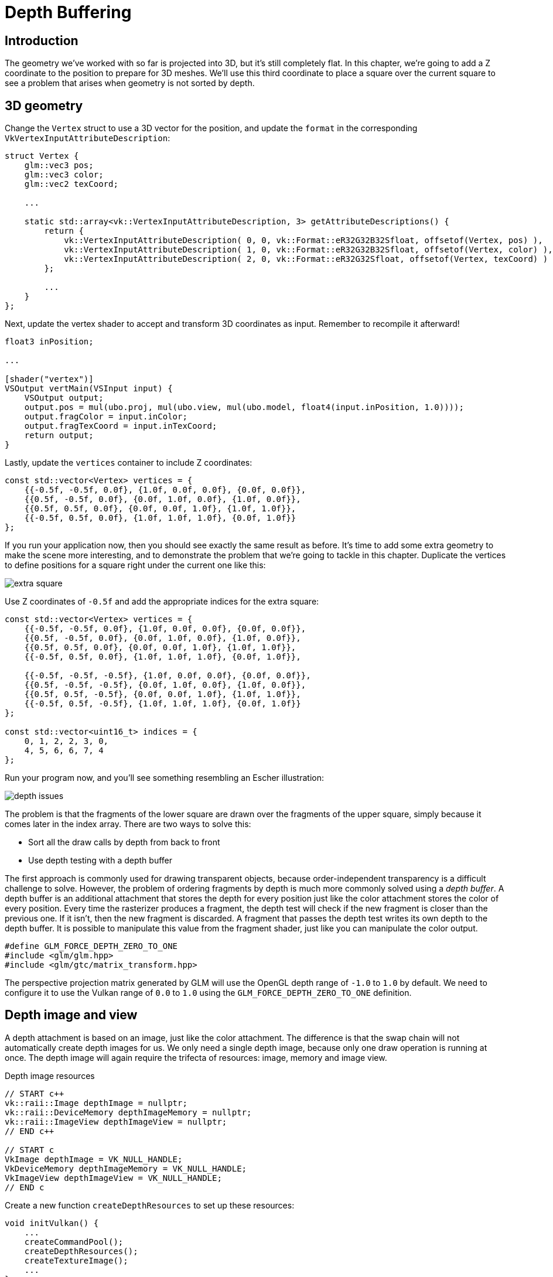 :pp: {plus}{plus}

= Depth Buffering

== Introduction

The geometry we've worked with so far is projected into 3D, but it's still completely flat.
In this chapter, we're going to add a Z coordinate to the position to prepare for 3D meshes.
We'll use this third coordinate to place a square over the current square to see a problem that arises when geometry is not sorted by depth.

== 3D geometry

Change the `Vertex` struct to use a 3D vector for the position, and update the `format` in the corresponding `VkVertexInputAttributeDescription`:

[,c++]
----
struct Vertex {
    glm::vec3 pos;
    glm::vec3 color;
    glm::vec2 texCoord;

    ...

    static std::array<vk::VertexInputAttributeDescription, 3> getAttributeDescriptions() {
        return {
            vk::VertexInputAttributeDescription( 0, 0, vk::Format::eR32G32B32Sfloat, offsetof(Vertex, pos) ),
            vk::VertexInputAttributeDescription( 1, 0, vk::Format::eR32G32B32Sfloat, offsetof(Vertex, color) ),
            vk::VertexInputAttributeDescription( 2, 0, vk::Format::eR32G32Sfloat, offsetof(Vertex, texCoord) )
        };

        ...
    }
};
----

Next, update the vertex shader to accept and transform 3D coordinates as input.
Remember to recompile it afterward!

[,glsl]
----
float3 inPosition;

...

[shader("vertex")]
VSOutput vertMain(VSInput input) {
    VSOutput output;
    output.pos = mul(ubo.proj, mul(ubo.view, mul(ubo.model, float4(input.inPosition, 1.0))));
    output.fragColor = input.inColor;
    output.fragTexCoord = input.inTexCoord;
    return output;
}
----

Lastly, update the `vertices` container to include Z coordinates:

[,c++]
----
const std::vector<Vertex> vertices = {
    {{-0.5f, -0.5f, 0.0f}, {1.0f, 0.0f, 0.0f}, {0.0f, 0.0f}},
    {{0.5f, -0.5f, 0.0f}, {0.0f, 1.0f, 0.0f}, {1.0f, 0.0f}},
    {{0.5f, 0.5f, 0.0f}, {0.0f, 0.0f, 1.0f}, {1.0f, 1.0f}},
    {{-0.5f, 0.5f, 0.0f}, {1.0f, 1.0f, 1.0f}, {0.0f, 1.0f}}
};
----

If you run your application now, then you should see exactly the same result as before.
It's time to add some extra geometry to make the scene more interesting, and to demonstrate the problem that we're going to tackle in this chapter.
Duplicate the vertices to define positions for a square right under the current one like this:

image::/images/extra_square.svg[]

Use Z coordinates of `-0.5f` and add the appropriate indices for the extra square:

[,c++]
----
const std::vector<Vertex> vertices = {
    {{-0.5f, -0.5f, 0.0f}, {1.0f, 0.0f, 0.0f}, {0.0f, 0.0f}},
    {{0.5f, -0.5f, 0.0f}, {0.0f, 1.0f, 0.0f}, {1.0f, 0.0f}},
    {{0.5f, 0.5f, 0.0f}, {0.0f, 0.0f, 1.0f}, {1.0f, 1.0f}},
    {{-0.5f, 0.5f, 0.0f}, {1.0f, 1.0f, 1.0f}, {0.0f, 1.0f}},

    {{-0.5f, -0.5f, -0.5f}, {1.0f, 0.0f, 0.0f}, {0.0f, 0.0f}},
    {{0.5f, -0.5f, -0.5f}, {0.0f, 1.0f, 0.0f}, {1.0f, 0.0f}},
    {{0.5f, 0.5f, -0.5f}, {0.0f, 0.0f, 1.0f}, {1.0f, 1.0f}},
    {{-0.5f, 0.5f, -0.5f}, {1.0f, 1.0f, 1.0f}, {0.0f, 1.0f}}
};

const std::vector<uint16_t> indices = {
    0, 1, 2, 2, 3, 0,
    4, 5, 6, 6, 7, 4
};
----

Run your program now, and you'll see something resembling an Escher illustration:

image::/images/depth_issues.png[]

The problem is that the fragments of the lower square are drawn over the fragments of the upper square, simply because it comes later in the index array.
There are two ways to solve this:

* Sort all the draw calls by depth from back to front
* Use depth testing with a depth buffer

The first approach is commonly used for drawing transparent objects, because order-independent transparency is a difficult challenge to solve.
However, the problem of ordering fragments by depth is much more commonly solved using a _depth buffer_.
A depth buffer is an additional attachment that stores the depth for every position just like the color attachment stores the color of every position.
Every time the rasterizer produces a fragment, the depth test will check if the new fragment is closer than the previous one.
If it isn't, then the new fragment is discarded.
A fragment that passes the depth test writes its own depth to the depth buffer.
It is possible to manipulate this value from the fragment shader, just like you can manipulate the color output.

[,c++]
----
#define GLM_FORCE_DEPTH_ZERO_TO_ONE
#include <glm/glm.hpp>
#include <glm/gtc/matrix_transform.hpp>
----

The perspective projection matrix generated by GLM will use the OpenGL depth range of `-1.0` to `1.0` by default.
We need to configure it to use the Vulkan range of `0.0` to `1.0` using the `GLM_FORCE_DEPTH_ZERO_TO_ONE` definition.

== Depth image and view

A depth attachment is based on an image, just like the color attachment.
The difference is that the swap chain will not automatically create depth images for us.
We only need a single depth image, because only one draw operation is running at once.
The depth image will again require the trifecta of resources: image, memory and image view.

[source,multilang,c++,c]
.Depth image resources
----
// START c++
vk::raii::Image depthImage = nullptr;
vk::raii::DeviceMemory depthImageMemory = nullptr;
vk::raii::ImageView depthImageView = nullptr;
// END c++

// START c
VkImage depthImage = VK_NULL_HANDLE;
VkDeviceMemory depthImageMemory = VK_NULL_HANDLE;
VkImageView depthImageView = VK_NULL_HANDLE;
// END c
----

Create a new function `createDepthResources` to set up these resources:

[,c++]
----
void initVulkan() {
    ...
    createCommandPool();
    createDepthResources();
    createTextureImage();
    ...
}

...

void createDepthResources() {

}
----

Creating a depth image is fairly straightforward.
It should have the same resolution as the color attachment, defined by the swap chain extent, an image usage appropriate for a depth attachment, optimal tiling and device local memory.
The only question is: what is the right format for a depth image?
The format must contain a depth component, indicated by `_D??_` in the `VK_FORMAT_`.

Unlike the texture image, we don't necessarily need a specific format, because we won't be directly accessing the texels from the program.
It just needs to have a reasonable accuracy, at least 24 bits is common in real-world applications.
There are several formats that fit this requirement:

* `VK_FORMAT_D32_SFLOAT`: 32-bit float for depth
* `VK_FORMAT_D32_SFLOAT_S8_UINT`: 32-bit signed float for depth and 8 bit stencil component
* `VK_FORMAT_D24_UNORM_S8_UINT`: 24-bit float for depth and 8 bit stencil component

The stencil component is used for https://en.wikipedia.org/wiki/Stencil_buffer[stencil tests], which is an additional test that can be combined with depth testing.
We'll look at this in a future chapter.

We could simply go for the `VK_FORMAT_D32_SFLOAT` format, because support for it is extremely common (see the hardware database), but it's nice to add some extra flexibility to our application where possible.
We're going to write a function `findSupportedFormat` that takes a list of candidate formats in order from most desirable to least desirable, and checks which is the first one that is supported:

[source,multilang,c++,c]
.findSupportedFormat signature
----
// START c++
vk::Format findSupportedFormat(const std::vector<vk::Format>& candidates, vk::ImageTiling tiling, vk::FormatFeatureFlags features) {

}
// END c++

// START c
VkFormat findSupportedFormat(const std::vector<VkFormat>& candidates, VkImageTiling tiling, VkFormatFeatureFlags features) {

}
// END c
----

The support of a format depends on the tiling mode and usage, so we must also include these as parameters.
The support of a format can be queried using the `vkGetPhysicalDeviceFormatProperties` function:

[source,multilang,c++,c]
.Query format properties
----
// START c++
for (const auto format : candidates) {
    vk::FormatProperties props = physicalDevice.getFormatProperties(format);
}
// END c++

// START c
for (const auto format : candidates) {
    VkFormatProperties props;
    vkGetPhysicalDeviceFormatProperties(physicalDevice, format, &props);
}
// END c
----

The `VkFormatProperties` struct contains three fields:

* `linearTilingFeatures`: Use cases that are supported with linear tiling
* `optimalTilingFeatures`: Use cases that are supported with optimal tiling
* `bufferFeatures`: Use cases that are supported for buffers

Only the first two are relevant here, and the one we check depends on the `tiling` parameter of the function:

[source,multilang,c++,c]
.Check tiling features
----
// START c++
if (tiling == vk::ImageTiling::eLinear && (props.linearTilingFeatures & features) == features) {
    return format;
}
if (tiling == vk::ImageTiling::eOptimal && (props.optimalTilingFeatures & features) == features) {
    return format;
}
// END c++

// START c
if (tiling == VK_IMAGE_TILING_LINEAR && (props.linearTilingFeatures & features) == features) {
    return format;
}
if (tiling == VK_IMAGE_TILING_OPTIMAL && (props.optimalTilingFeatures & features) == features) {
    return format;
}
// END c
----

If none of the candidate formats support the desired usage, then we can either return a special value or simply throw an exception:

[source,multilang,c++,c]
.findSupportedFormat implementation
----
// START c++
vk::Format findSupportedFormat(const std::vector<vk::Format>& candidates, vk::ImageTiling tiling, vk::FormatFeatureFlags features) {
    for (const auto format : candidates) {
        vk::FormatProperties props = physicalDevice.getFormatProperties(format);

        if (tiling == vk::ImageTiling::eLinear && (props.linearTilingFeatures & features) == features) {
            return format;
        }
        if (tiling == vk::ImageTiling::eOptimal && (props.optimalTilingFeatures & features) == features) {
            return format;
        }
    }

    throw std::runtime_error("failed to find supported format!");
}
// END c++

// START c
VkFormat findSupportedFormat(const std::vector<VkFormat>& candidates, VkImageTiling tiling, VkFormatFeatureFlags features) {
    for (const auto format : candidates) {
        VkFormatProperties props;
        vkGetPhysicalDeviceFormatProperties(physicalDevice, format, &props);

        if (tiling == VK_IMAGE_TILING_LINEAR && (props.linearTilingFeatures & features) == features) {
            return format;
        }
        if (tiling == VK_IMAGE_TILING_OPTIMAL && (props.optimalTilingFeatures & features) == features) {
            return format;
        }
    }

    throw std::runtime_error("failed to find supported format!");
}
// END c
----

We'll use this function now to create a `findDepthFormat` helper function to select a format with a depth component that supports usage as depth attachment:

[source,multilang,c++,c]
.findDepthFormat helper
----
// START c++
vk::Format findDepthFormat() {
   return findSupportedFormat(
        {vk::Format::eD32Sfloat, vk::Format::eD32SfloatS8Uint, vk::Format::eD24UnormS8Uint},
            vk::ImageTiling::eOptimal,
            vk::FormatFeatureFlagBits::eDepthStencilAttachment
        );
}
// END c++

// START c
VkFormat findDepthFormat() {
   return findSupportedFormat(
        {VK_FORMAT_D32_SFLOAT, VK_FORMAT_D32_SFLOAT_S8_UINT, VK_FORMAT_D24_UNORM_S8_UINT},
            VK_IMAGE_TILING_OPTIMAL,
            VK_FORMAT_FEATURE_DEPTH_STENCIL_ATTACHMENT_BIT
        );
}
// END c
----

Make sure to use the `VK_FORMAT_FEATURE_` flag instead of `VK_IMAGE_USAGE_` in this case.
All of these candidate formats contain a depth component, but the latter two also contain a stencil component.
We won't be using that yet, but we do need to take that into account when performing layout transitions on images with these formats.
Add a simple helper function that tells us if the chosen depth format contains a stencil component:

[source,multilang,c++,c]
.hasStencilComponent helper
----
// START c++
bool hasStencilComponent(vk::Format format) {
    return format == vk::Format::eD32SfloatS8Uint || format == vk::Format::eD24UnormS8Uint;
}
// END c++

// START c
bool hasStencilComponent(VkFormat format) {
    return format == VK_FORMAT_D32_SFLOAT_S8_UINT || format == VK_FORMAT_D24_UNORM_S8_UINT;
}
// END c
----

Call the function to find a depth format from `createDepthResources`:

[,c++]
----
vk::Format depthFormat = findDepthFormat();
----

We now have all the required information to invoke our `createImage` and `createImageView` helper functions:

[,c++]
----
createImage(swapChainExtent.width, swapChainExtent.height, depthFormat, vk::ImageTiling::eOptimal, vk::ImageUsageFlagBits::eDepthStencilAttachment, vk::MemoryPropertyFlagBits::eDeviceLocal, depthImage, depthImageMemory);
depthImageView = createImageView(depthImage, depthFormat, vk::ImageAspectFlagBits::eDepth);
----

However, the `createImageView` function currently assumes that the subresource is always the `VK_IMAGE_ASPECT_COLOR_BIT`, so we will need to turn that field into a parameter:

[,c++]
----
vk::raii::ImageView createImageView(vk::raii::Image& image, vk::Format format, vk::ImageAspectFlags aspectFlags) {
    ...
    viewInfo.subresourceRange.aspectMask = aspectFlags;
    ...
}
----

Update all calls to this function to use the right aspect:

[,c++]
----
swapChainImageViews[i] = createImageView(swapChainImages[i], swapChainImageFormat, vk::ImageAspectFlagBits::eColor);
...
depthImageView = createImageView(depthImage, depthFormat, vk::ImageAspectFlagBits::eDepth);
...
textureImageView = createImageView(textureImage, vk::Format::eR8G8B8A8Srgb, vk::ImageAspectFlagBits::eColor);
----

That's it for creating the depth image.
We don't need to map it or copy another image to it, because we're going to clear it at the start of the render pass like the color attachment.

=== Explicitly transitioning the depth image

We don't need to explicitly transition the layout of the image to a depth attachment because we'll take care of this in the render pass.
However, for completeness, I'll still describe the process in this section.
You may skip it if you like.

Make a call to `transitionImageLayout` at the end of the `createDepthResources` function like so:

[,c++]
----
transitionImageLayout(depthImage, depthFormat, vk::ImageLayout::eUndefined, vk::ImageLayout::eTransferDstOptimal);
----

The undefined layout can be used as initial layout, because there are no existing depth image contents that matter.
We need to update some logic in `transitionImageLayout` to use the right subresource aspect:

[,c++]
----
if (newLayout == vk::ImageLayout::eDepthStencilAttachmentOptimal) {
    barrier.subresourceRange.aspectMask = vk::ImageAspectFlagBits::eDepth;

    if (hasStencilComponent(format)) {
        barrier.subresourceRange.aspectMask |= VK_IMAGE_ASPECT_STENCIL_BIT;
    }
} else {
    barrier.subresourceRange.aspectMask = VK_IMAGE_ASPECT_COLOR_BIT;
}
----

Although we're not using the stencil component, we do need to include it in the layout transitions of the depth image.

Finally, add the correct access masks and pipeline stages:

[,c++]
----
if (oldLayout == VK_IMAGE_LAYOUT_UNDEFINED && newLayout == VK_IMAGE_LAYOUT_TRANSFER_DST_OPTIMAL) {
    barrier.srcAccessMask = 0;
    barrier.dstAccessMask = VK_ACCESS_TRANSFER_WRITE_BIT;

    sourceStage = VK_PIPELINE_STAGE_TOP_OF_PIPE_BIT;
    destinationStage = VK_PIPELINE_STAGE_TRANSFER_BIT;
} else if (oldLayout == VK_IMAGE_LAYOUT_TRANSFER_DST_OPTIMAL && newLayout == VK_IMAGE_LAYOUT_SHADER_READ_ONLY_OPTIMAL) {
    barrier.srcAccessMask = VK_ACCESS_TRANSFER_WRITE_BIT;
    barrier.dstAccessMask = VK_ACCESS_SHADER_READ_BIT;

    sourceStage = VK_PIPELINE_STAGE_TRANSFER_BIT;
    destinationStage = VK_PIPELINE_STAGE_FRAGMENT_SHADER_BIT;
} else if (oldLayout == VK_IMAGE_LAYOUT_UNDEFINED && newLayout == VK_IMAGE_LAYOUT_DEPTH_STENCIL_ATTACHMENT_OPTIMAL) {
    barrier.srcAccessMask = 0;
    barrier.dstAccessMask = VK_ACCESS_DEPTH_STENCIL_ATTACHMENT_READ_BIT | VK_ACCESS_DEPTH_STENCIL_ATTACHMENT_WRITE_BIT;

    sourceStage = VK_PIPELINE_STAGE_TOP_OF_PIPE_BIT;
    destinationStage = VK_PIPELINE_STAGE_EARLY_FRAGMENT_TESTS_BIT;
} else {
    throw std::invalid_argument("unsupported layout transition!");
}
----

The depth buffer will be read from to perform depth tests to see if a fragment is visible, and will be written to when a new fragment is drawn.
The reading happens in the `VK_PIPELINE_STAGE_EARLY_FRAGMENT_TESTS_BIT` stage and the writing in the `VK_PIPELINE_STAGE_LATE_FRAGMENT_TESTS_BIT`.
You should pick the earliest pipeline stage that matches the specified operations, so that it is ready for usage as depth attachment when it needs to be.

== Render pass

We're now going to modify `createRenderPass` to include a depth attachment.
First specify the `VkAttachmentDescription`:

[,c++]
----
vk::AttachmentDescription depthAttachment({}, findDepthFormat(), vk::SampleCountFlagBits::e1, vk::AttachmentLoadOp::eClear,
    vk::AttachmentStoreOp::eDontCare, vk::AttachmentLoadOp::eDontCare, vk::AttachmentStoreOp::eDontCare, vk::ImageLayout::eUndefined,
    vk::ImageLayout::eDepthStencilAttachmentOptimal);
----

The `format` should be the same as the depth image itself.
This time we don't care about storing the depth data (`storeOp`), because it will not be used after drawing has finished.
This may allow the hardware to perform additional optimizations.
Just like the color buffer, we don't care about the previous depth contents, so we can use `VK_IMAGE_LAYOUT_UNDEFINED` as `initialLayout`.

[,c++]
----
vk::AttachmentReference depthAttachmentRef(1, vk::ImageLayout::eDepthStencilAttachmentOptimal);
----

Add a reference to the attachment for the first (and only) subpass:

[,c++]
----
vk::SubpassDescription subpass({}, vk::PipelineBindPoint::eGraphics, 0, {}, 1, &colorAttachmentRef, {}, &depthAttachmentRef);
----

Unlike color attachments, a subpass can only use a single depth (+stencil) attachment.
It wouldn't really make any sense to do depth tests on multiple buffers.

[,c++]
----
 std::array attachments = {colorAttachment, depthAttachment};
 vk::RenderPassCreateInfo renderPassInfo({}, attachments, subpass, dependency);
----

Next, update the `VkSubpassDependency` struct to refer to both attachments.

[,c++]
----
vk::SubpassDependency dependency(vk::SubpassExternal, {},
                    vk::PipelineStageFlagBits::eColorAttachmentOutput | vk::PipelineStageFlagBits::eLateFragmentTests,
                    vk::PipelineStageFlagBits::eEarlyFragmentTests | vk::PipelineStageFlagBits::eColorAttachmentOutput,
                    vk::AccessFlagBits::eDepthStencilAttachmentWrite,
                    vk::AccessFlagBits::eDepthStencilAttachmentWrite | vk::AccessFlagBits::eColorAttachmentWrite
                    );
----

Finally, we need to extend our subpass dependencies to make sure that there is no conflict between the transitioning of the depth image and it being cleared as part of its load operation.
The depth image is first accessed in the early fragment test pipeline stage and because we have a load operation that _clears_, we should specify the access mask for writes.

== Framebuffer

The next step is to modify the framebuffer creation to bind the depth image to the depth attachment.
Go to `createFramebuffers` and specify the depth image view as second attachment:

[,c++]
----
svk::ImageView attachments[] = { view, *depthImageView };
vk::FramebufferCreateInfo framebufferCreateInfo( {}, *renderPass, attachments, swapChainExtent.width, swapChainExtent.height, 1 );
----

The color attachment differs for every swap chain image, but the same depth image can be used by all of them because only a single subpass is running at the same time due to our semaphores.

You'll also need to move the call to `createFramebuffers` to make sure that it is called after the depth image view has actually been created:

[,c++]
----
void initVulkan() {
    ...
    createDepthResources();
    createFramebuffers();
    ...
}
----

== Clear values

Because we now have multiple attachments with `VK_ATTACHMENT_LOAD_OP_CLEAR`, we also need to specify multiple clear values.
Go to `recordCommandBuffer` and create an array of `VkClearValue` structs:

[,c++]
----
vk::ClearValue clearColor[2] = { vk::ClearColorValue(0.0f, 0.0f, 0.0f, 1.0f), vk::ClearDepthStencilValue(1.0f, 0) };
vk::RenderPassBeginInfo renderPassInfo( *renderPass, swapChainFramebuffers[imageIndex], {{0, 0}, swapChainExtent}, clearColor);
----

The range of depths in the depth buffer is `0.0` to `1.0` in Vulkan, where `1.0` lies at the far view plane and `0.0` at the near view plane.
The initial value at each point in the depth buffer should be the furthest possible depth, which is `1.0`.

Note that the order of `clearValues` should be identical to the order of your attachments.

== Depth and stencil state

The depth attachment is ready to be used now, but depth testing still needs to be enabled in the graphics pipeline.
It is configured through the `VkPipelineDepthStencilStateCreateInfo` struct:

The `depthTestEnable` field specifies if the depth of new fragments should be compared to the depth buffer to see if they should be discarded.
The `depthWriteEnable` field specifies if the new depth of fragments that pass the depth test should actually be written to the depth buffer.

The `depthCompareOp` field specifies the comparison that is performed to keep or discard fragments.
We're sticking to the convention of lower depth = closer, so the depth of new fragments should be _less_.

The `depthBoundsTestEnable`, `minDepthBounds` and `maxDepthBounds` fields are used for the optional depth bound test.
Basically, this allows you to only keep fragments that fall within the specified depth range.
We won't be using this functionality.

The last three fields configure stencil buffer operations, which we also won't be using in this tutorial.
If you want to use these operations, then you will have to make sure that the format of the depth/stencil image contains a stencil component.

Update the `VkGraphicsPipelineCreateInfo` struct to reference the depth stencil state we just filled in.
A depth stencil state must always be specified if the render pass contains a depth stencil attachment.

If you run your program now, then you should see that the fragments of the geometry are now correctly ordered:

image::/images/depth_correct.png[]

== Handling window resize

The resolution of the depth buffer should change when the window is resized to match the new color attachment resolution.
Extend the `recreateSwapChain` function to recreate the depth resources in that case:

[,c++]
----
void recreateSwapChain() {
    int width = 0, height = 0;
    while (width == 0 || height == 0) {
        glfwGetFramebufferSize(window, &width, &height);
        glfwWaitEvents();
    }

    vkDeviceWaitIdle(device);

    cleanupSwapChain();

    createSwapChain();
    createImageViews();
    createDepthResources();
    createFramebuffers();
}
----

Congratulations, your application is now finally ready to render arbitrary 3D geometry and have it look right.
We're going to try this out in the xref:08_Loading_models.adoc[next chapter] by drawing a textured model!

link:/attachments/27_depth_buffering.cpp[C{pp} code] /
link:/attachments/27_shader_depth.slang[slang shader] /
link:/attachments/27_shader_depth.vert[GLSL Vertex shader] /
link:/attachments/27_shader_depth.frag[GLSL Fragment shader]
